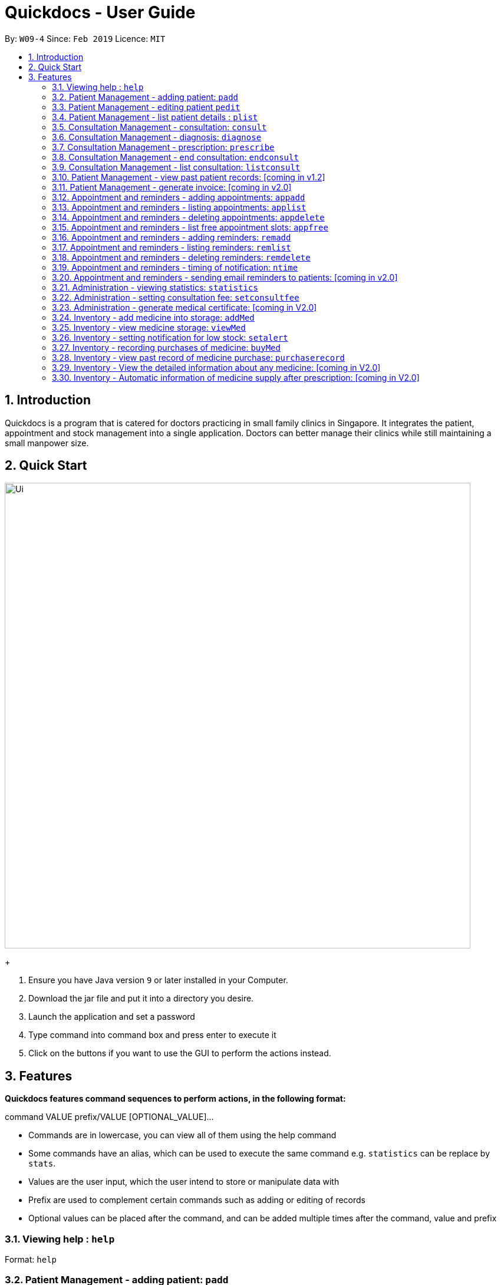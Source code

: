 = Quickdocs - User Guide
:site-section: UserGuide
:toc:
:toc-title:
:toc-placement: preamble
:sectnums:
:imagesDir: images
:stylesDir: stylesheets
:xrefstyle: full
:experimental:
ifdef::env-github[]
:tip-caption: :bulb:
:note-caption: :information_source:
endif::[]
:repoURL: https://github.com/CS2103-AY1819S2-W09-4/main/tree/master

By: `W09-4`      Since: `Feb 2019`      Licence: `MIT`

== Introduction

Quickdocs is a program that is catered for doctors practicing in small family clinics in Singapore. It integrates the patient, appointment and stock management into a single application. Doctors can better manage their clinics while still maintaining a small manpower size.

== Quick Start

image::Ui.png[width="790"]
+

.  Ensure you have Java version `9` or later installed in your Computer.
.  Download the jar file and put it into a directory you desire.
.  Launch the application and set a password
.  Type command into command box and press enter to execute it
.  Click on the buttons if you want to use the GUI to perform the actions instead.

[[Features]]
== Features

====
*Quickdocs features command sequences to perform actions, in the following format:*

command VALUE prefix/VALUE [OPTIONAL_VALUE]...

* Commands are in lowercase, you can view all of them using the help command
* Some commands have an alias, which can be used to execute the same command e.g. `statistics` can be replace by `stats`.
* Values are the user input, which the user intend to store or manipulate data with
* Prefix are used to complement certain commands such as adding or editing of records
* Optional values can be placed after the command, and can be added multiple times after the command, value and prefix
====

=== Viewing help : `help`

Format: `help`

=== Patient Management - adding patient: `padd`

Add a patient into quickdocs’ patient records. The order of input does not matter. +

Tags can be added to a patient record to ease searching. +

Format: `padd n/NAME r/NRIC e/EMAIL a/ADDRESS g/GENDER d/DOB  c/CONTACT  t/[tag]...`

Examples:

* `padd n/Gary Goh r/S7332803I g/Male d/01-04-1973 a/20 Upper Changi Road c/92347654 e/ggoh@gmail.com t/highbloodpressure t/diabetes`
* `padd n/Chan Mei Hua r/S8865281I d/09-05-1988 g/Female c/92341221 a/2 Simei Street e/cmh@gmail.com`

//=== Patient Management - deleting patient `pdelete`

//Delete a patient record into quickdocs. A confirmation have to be made before record is deleted.

//Format: `pdelete INDEX` +

//Example: `pdelete 1`


=== Patient Management - editing patient `pedit`

Edit patient detail +
Format: `pedit INDEX [n/NAME] [a/Address] …`

Example: +

* `pedit 21 [n/Tan Ah Kow] [p/92256711] [e/tanahkow@gmail.com]` +
* `pedit 4 [p/90691717] [g/Female]` +


=== Patient Management - list patient details : `plist`

List patient details, can be filtered using name and tags +
Format: `plist [PREFIX / KEYWORD] …`

Examples:

* `plist`
   List up to 50 patient detail entries (name, nric, gender and date of birth)
* `plist n/a`
   List all the patient detail entries whose name starts with a
* `plist r/S91`
   List all the patient detail entries whose nric starts with S91
* `plist t/diabetes`
   List all diabetic patients

=== Consultation Management - consultation: `consult`

Start a consultation session. Diagnosis and prescription can be added for the patient subsequently. +
Format: `consult r/NRIC`

Example:

* `consult r/S9737162C` +
  Start a consultation session for patient with NRIC: S9737162C

=== Consultation Management - diagnosis: `diagnose`

Record the patient's symptom and the assessment for the illness to the current consultation session. You can enter the command again to override the current existing diagnosis. +

A minimum of one assessment and one symptom is required to record the diagnosis. +

Format: `diagnose s/SYMPTOM [s/SYMPTOM] ... a/ASSESSMENT`

Example:

* `diagnose s/runny nose s/sore throat a/flu`
   Assessment of patient's illness to be flu, and the symptoms are runny nose and sore throat.

=== Consultation Management - prescription: `prescribe`

Record the medicine administered to the patient and its quantity. You can reenter the command to override current prescription. +

A minimum of one medicine and one quantity is required to record a prescription entry. The order of quantity entered corresponds to the order of the medicine entered. +

Format: +
`prescribe m/MEDICINE [m/MEDICINE] ... q/QUANTITY [q/QUANTITY]` +

or

`prescribe m/MEDICINE q/QUANTITY [m/MEDICINE] [q/QUANTITY] ...`

Example:

* `prescribe m/penicillin q/1 m/Afrin spray q/1 m/ibuprofen q/2`
   Prescription now consist of 1 unit of antibiotics, 1 unit of nasal decongestant and 2 units of inflammation.

* `prescribe m/penicillin m/Afrin spray m/ibuprofen q/1 q/1 q/2`
   Same as above example, quantity ordered based on medicine order.

=== Consultation Management - end consultation: `endconsult`

End the current consultation session, no further changes to diagnosis and prescription will be permitted. +

Format: `endconsult` +

=== Consultation Management - list consultation: `listconsult`

List consultation records belonging to a single patient, or display the details of
a single consultation record through its index. +

Format: `listconsult INDEX` +
or +
`listconsult r/NRIC`

Example:

* `listconsult 33` Searches for record #33, display time of the consultation,
diagnosis and prescription given to the patient

* `listconsult r/S7534436H` Display a list of consultation records belonging
to patient with NRIC S7534436H, along with their index which can be used to display
actual consultation details

=== Patient Management - view past patient records: [coming in v1.2]

View the past consultation records of each patient +

=== Patient Management - generate invoice: [coming in v2.0]

Generates the invoice for a given prescription. After selecting the patient, select the consultation to view in detail and then select the desired prescription.

=== Appointment and reminders - adding appointments: `appadd`

Create an appointment with a patient to add to your schedule. A reminder will be automatically created.

Format: `appadd r/NRIC d/DATE s/START e/END c/COMMENT`

Example:

* `appadd r/S9123456A d/2019-10-23 s/16:00 e/17:00 c/Weekly checkup` +

=== Appointment and reminders - listing appointments: `applist`
Displays a list of appointments made, ordered by time and date. Can be filtered using dates or by patient's NRIC. Format can be day, week or month.

Format: +
`applist f/FORMAT d/DATE` +

or

`applist r/NRIC` +

Example:

* `applist` Lists all appointments on the current day (by default with no tags). +
* `applist f/day d/2019-07-19` Lists all appointments on 23rd July 2019. +
* `applist f/month d/2019-07-19` Lists all appointments in the month of the given date, July 2019. +
* `applist r/S9123456A` Lists all appointments made with patient with NRIC S9123456A. +

=== Appointment and reminders - deleting appointments: `appdelete`
Delete an appointment previously created.

Format: `appdelete d/DATE s/START`

Example:

* `appdelete d/2019-10-23 s/16:00` Deletes appointment created on 23rd July 2019, at 4pm.

=== Appointment and reminders - list free appointment slots: `appfree`

Displays a list of free slots, ordered by time and date. Can be filtered using dates and tags. Format can be day, week or month.

Format: `appfree f/FORMAT d/DATE`

Example: +

* `appfree` Lists all free slots in the current week. (By default without any tags) +
* `appfree f/day d/2019-07-23` Lists all free slots on 23rd July 2019. +
* `appfree f/month d/2019-07-23` Lists all free slots in the month of the given date, July 2019.

=== Appointment and reminders - adding reminders: `remadd`

Create a reminder to add to your reminder sidebar. End time and comments are optional.

Format: `remadd t/TITLE d/DATE s/START e/END c/COMMENT`

Example:

* `remadd t/Purchase Medicine ABC d/2019-5-20 s/12:00 e/13:00 c/Urgent` +

=== Appointment and reminders - listing reminders: `remlist`
Displays a list of reminders made, ordered by time and date. Can be filtered using dates. Format can be day, week or month.

Format: `remlist f/FORMAT d/DATE`

Example:

* `remlist` Lists all reminders on the current day (by default with no tags). +
* `remlist f/day d/2019-07-19` Lists all reminders on 23rd July 2019. +
* `remlist f/month d/2019-07-19` Lists all reminders in the month of the given date, July 2019. +

=== Appointment and reminders - deleting reminders: `remdelete`
Delete a reminder previously created.

Format: `remdelete i/INDEX`

Example:

* `remdelete i/3` Deletes the third reminder listed.

=== Appointment and reminders - timing of notification: `ntime`

Adjust how long before the actual reminder start time to receive the notification, in minutes.

Format: `ntime t/TIME`

Example: +

* `ntime t/30` Receives notifications 30 minutes before the actual reminder start time.

=== Appointment and reminders - sending email reminders to patients: [coming in v2.0]

Sends an auto-generated email reminder to patients regarding an approaching appointment date.

=== Administration - viewing statistics: `statistics`

Views the statistics of the clinic. +
Alias: `stats` +
Format: `statistics TOPIC FROM_MONTHYEAR [TO_MONTHYEAR]`

* Views the statistics of the topic specified at `TOPIC`. Allowed arguments: `consultations`, `finances`, `all`.  +
* If `TO_MONTHYEAR` is not specified, it will be defaulted to be equal to `FROM_MONTHYEAR`. +

Examples:

* `statistics all 0119` +
View all the statistics for the January 2019. +
* `stats finances 0119 0219` +
View the financial statistics from January 2019 to February 2019. +

=== Administration - setting consultation fee: `setconsultfee`
Sets the consultation fee to the specified amount. +
Format: `setconsultfee [AMOUNT]`

Examples: +

* `setconsultfee 30` +
Sets the consultation fee to $30.00. +
* `setconsultfee 32.50` +
Sets the consultation fee to $32.50. +

=== Administration - generate medical certificate: [coming in V2.0]

Generates a custom MC

=== Inventory - add medicine into storage: `addMed`

Add a new medicine under directory specified by the path. +
Format: `addMed [Path] [Medicine_Name] (Optional)[Quantity]`

Example: +
* `addMed root\TCM healroot 50` Add a new medicine with name "healroot" and quantity 50 at directory root\TCM

=== Inventory - view medicine storage: `viewMed`

view the specific information about the directory or medicine specified by the path +
Format: `medstorage [Path]`

Example: +
* `medstorage root\TCM` Shows the sub-directories and medicines stored under the directory root\TCM

=== Inventory - setting notification for low stock: `setalert`

An automatic notification will pop up when the storage of any medicine fall below the specific alert value set by the user

Format: `setalert [MEDICINE] [AMOUNT]`

Example: +
* `setalert panadol 50` the alert level of panadol storage is set to 50. A notification will appear when panadol storage falls below 50.

=== Inventory - recording purchases of medicine: `buyMed`

Purchase of medicine can be recorded and the storage amount will be consequently updated +
Format: `buyMed [MEDICINE_NAME] [AMOUNT] [EXPENDITURE]` +
Alternative Format: `buyMed [PATH_OF_MEDICINE] [AMOUNT] [EXPENDITURE]`

Example: +
* `buyMed panadol 10 400`
* `buyMed root\panadol 10 400`

=== Inventory - view past record of medicine purchase: `purchaserecord`
View the past record of medicine purchase +
Format: purchaseRecord +

Example: `purchaseRecord panadol`

=== Inventory - View the detailed information about any medicine: [coming in V2.0]
Using external APIs, the users could view more detailed information about any medicine.

=== Inventory - Automatic information of medicine supply after prescription: [coming in V2.0]

After each prescription, if the medicine in storage is insufficient for the prescription, a warning will appear and the prescription will not be record.

After each successful prescription, the updated storage amount of affected medicine will automatically be reflected.
